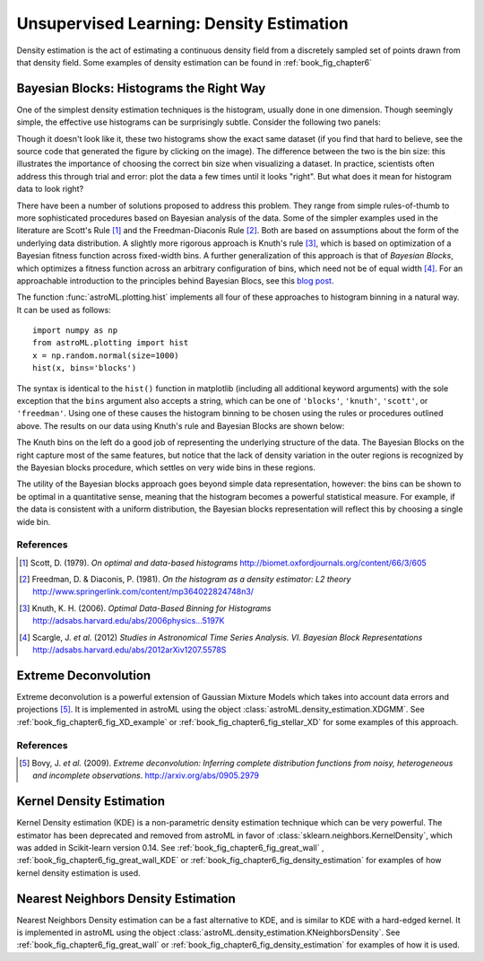 .. _astroML_density_estimation:

Unsupervised Learning: Density Estimation
=========================================
Density estimation is the act of estimating a continuous density field from
a discretely sampled set of points drawn from that density field.
Some examples of density estimation can be found in :ref:`book_fig_chapter6`


Bayesian Blocks: Histograms the Right Way
-----------------------------------------
One of the simplest density estimation techniques is the histogram, usually
done in one dimension.  Though
seemingly simple, the effective use histograms can be surprisingly subtle.
Consider the following two panels:

.. image:: ../examples/images/algorithms/plot_bayesian_blocks_1.png
   :target: ../examples/algorithms/plot_bayesian_blocks.html
   :align: center
   :scale: 80

Though it doesn't look like it, these two histograms show the exact same
dataset (if you find that hard to believe, see the source code that generated
the figure by clicking on the image).  The difference between the two is
the bin size: this illustrates the importance of choosing the correct bin
size when visualizing a dataset.
In practice, scientists often address this through trial and error: plot the
data a few times until it looks "right".  But what does it mean for histogram
data to look right?

There have been a number of solutions proposed to address this problem.  They
range from simple rules-of-thumb to more sophisticated procedures based on
Bayesian analysis of the data.  Some of the simpler examples used in the
literature are Scott's Rule [1]_ and the Freedman-Diaconis Rule [2]_.  Both
are based on assumptions about the form of the underlying data distribution.
A slightly more rigorous approach is Knuth's rule [3]_, which is based on
optimization of a Bayesian fitness function across fixed-width bins.  A
further generalization of this approach is that of `Bayesian Blocks`, which
optimizes a fitness function across an arbitrary configuration of bins, which
need not be of equal width [4]_.  For an approachable introduction to the
principles behind Bayesian Blocs, see this `blog post <http://jakevdp.github.com/blog/2012/09/12/dynamic-programming-in-python/>`_.

The function :func:`astroML.plotting.hist` implements all four of these
approaches to histogram binning in a natural way.  It can be used as follows::

   import numpy as np
   from astroML.plotting import hist
   x = np.random.normal(size=1000)
   hist(x, bins='blocks')

The syntax is identical to the ``hist()`` function in matplotlib
(including all additional keyword arguments) with the sole exception that
the ``bins`` argument also accepts a string, which can be one of
``'blocks'``, ``'knuth'``, ``'scott'``, or ``'freedman'``.
Using one of these causes the histogram binning to be chosen using the
rules or procedures outlined above.  The results on our data using Knuth's
rule and Bayesian Blocks are shown below:

.. image:: ../examples/images/algorithms/plot_bayesian_blocks_2.png
   :target: ../examples/algorithms/plot_bayesian_blocks.html
   :align: center
   :scale: 80

The Knuth bins on the left do a good job of representing the underlying
structure of the data.  The Bayesian Blocks on the right capture most of the
same features, but notice that the lack of density variation in the
outer regions is recognized by the Bayesian blocks procedure, which settles
on very wide bins in these regions.

The utility of the Bayesian blocks approach goes beyond simple data
representation, however: the bins can be shown to be optimal in a quantitative
sense, meaning that the histogram becomes a powerful statistical measure.  For
example, if the data is consistent with a uniform distribution, the Bayesian
blocks representation will reflect this by choosing a single wide bin.

References
~~~~~~~~~~
.. [1] Scott, D. (1979). `On optimal and data-based histograms` http://biomet.oxfordjournals.org/content/66/3/605
.. [2] Freedman, D. & Diaconis, P. (1981). `On the histogram as a density estimator: L2 theory` http://www.springerlink.com/content/mp364022824748n3/
.. [3] Knuth, K. H. (2006). `Optimal Data-Based Binning for Histograms` http://adsabs.harvard.edu/abs/2006physics...5197K
.. [4] Scargle, J. `et al.` (2012) `Studies in Astronomical Time Series Analysis. VI. Bayesian Block Representations` http://adsabs.harvard.edu/abs/2012arXiv1207.5578S


Extreme Deconvolution
---------------------
Extreme deconvolution is a powerful extension of Gaussian Mixture Models which
takes into account data errors and projections [5]_.
It is implemented in astroML
using the object :class:`astroML.density_estimation.XDGMM`.
See :ref:`book_fig_chapter6_fig_XD_example` or
:ref:`book_fig_chapter6_fig_stellar_XD`
for some examples of this approach.

References
~~~~~~~~~~
.. [5] Bovy, J. `et al.` (2009). `Extreme deconvolution: Inferring complete distribution functions from noisy, heterogeneous and incomplete observations`. http://arxiv.org/abs/0905.2979



Kernel Density Estimation
-------------------------
Kernel Density estimation (KDE) is a non-parametric density estimation
technique which can be very powerful.  The estimator has been deprecated and
removed from astroML in favor of :class:`sklearn.neighbors.KernelDensity`,
which was added in Scikit-learn version 0.14.  See
:ref:`book_fig_chapter6_fig_great_wall` ,
:ref:`book_fig_chapter6_fig_great_wall_KDE` or
:ref:`book_fig_chapter6_fig_density_estimation` for examples of how kernel
density estimation is used.


Nearest Neighbors Density Estimation
------------------------------------
Nearest Neighbors Density estimation can be a fast alternative to KDE, and is
similar to KDE with a hard-edged kernel.
It is implemented in astroML using the object
:class:`astroML.density_estimation.KNeighborsDensity`.
See :ref:`book_fig_chapter6_fig_great_wall` or
:ref:`book_fig_chapter6_fig_density_estimation` for examples of how it
is used.
